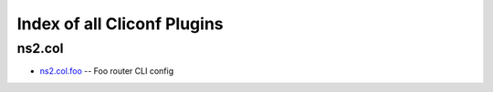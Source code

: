 
Index of all Cliconf Plugins
============================

ns2.col
-------

* `ns2.col.foo <ns2/col/foo_cliconf.rst>`_ -- Foo router CLI config

